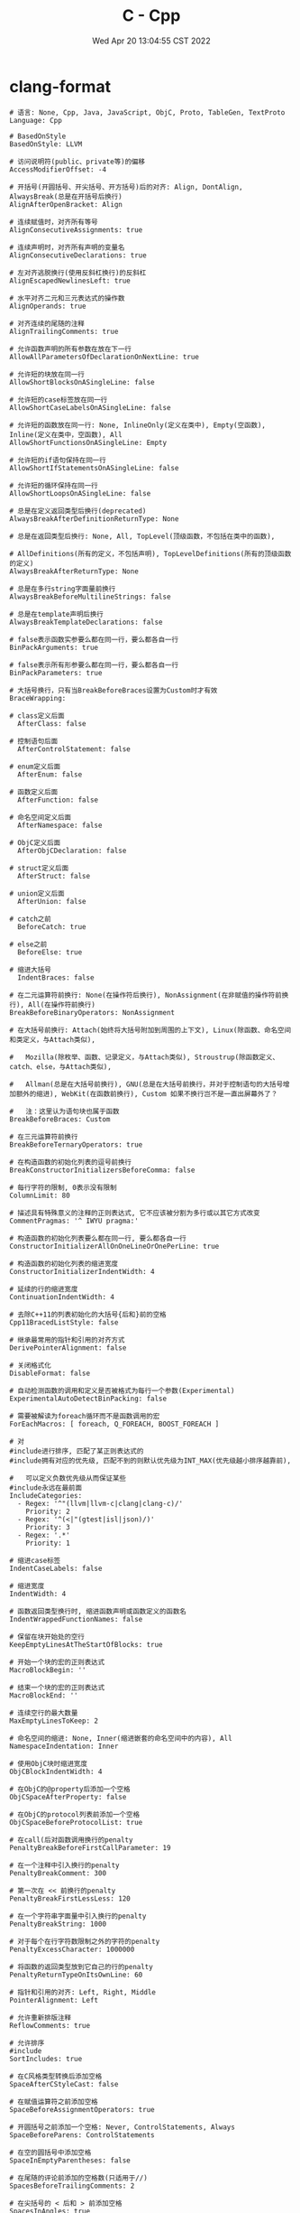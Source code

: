#+TITLE: C - Cpp
#+date: Wed Apr 20 13:04:55 CST 2022
#+categories[]: programming_languages
#+tags[]: c cpp
#+summary: cc


* clang-format
#+begin_src shell
# 语言: None, Cpp, Java, JavaScript, ObjC, Proto, TableGen, TextProto
Language: Cpp

# BasedOnStyle
BasedOnStyle: LLVM

# 访问说明符(public、private等)的偏移
AccessModifierOffset: -4

# 开括号(开圆括号、开尖括号、开方括号)后的对齐: Align, DontAlign, AlwaysBreak(总是在开括号后换行)
AlignAfterOpenBracket: Align

# 连续赋值时，对齐所有等号
AlignConsecutiveAssignments: true

# 连续声明时，对齐所有声明的变量名
AlignConsecutiveDeclarations: true

# 左对齐逃脱换行(使用反斜杠换行)的反斜杠
AlignEscapedNewlinesLeft: true

# 水平对齐二元和三元表达式的操作数
AlignOperands: true

# 对齐连续的尾随的注释
AlignTrailingComments: true

# 允许函数声明的所有参数在放在下一行
AllowAllParametersOfDeclarationOnNextLine: true

# 允许短的块放在同一行
AllowShortBlocksOnASingleLine: false

# 允许短的case标签放在同一行
AllowShortCaseLabelsOnASingleLine: false

# 允许短的函数放在同一行: None, InlineOnly(定义在类中), Empty(空函数), Inline(定义在类中，空函数), All
AllowShortFunctionsOnASingleLine: Empty

# 允许短的if语句保持在同一行
AllowShortIfStatementsOnASingleLine: false

# 允许短的循环保持在同一行
AllowShortLoopsOnASingleLine: false

# 总是在定义返回类型后换行(deprecated)
AlwaysBreakAfterDefinitionReturnType: None

# 总是在返回类型后换行: None, All, TopLevel(顶级函数，不包括在类中的函数),

# AllDefinitions(所有的定义，不包括声明), TopLevelDefinitions(所有的顶级函数的定义)
AlwaysBreakAfterReturnType: None

# 总是在多行string字面量前换行
AlwaysBreakBeforeMultilineStrings: false

# 总是在template声明后换行
AlwaysBreakTemplateDeclarations: false

# false表示函数实参要么都在同一行，要么都各自一行
BinPackArguments: true

# false表示所有形参要么都在同一行，要么都各自一行
BinPackParameters: true

# 大括号换行，只有当BreakBeforeBraces设置为Custom时才有效
BraceWrapping:

# class定义后面
  AfterClass: false

# 控制语句后面
  AfterControlStatement: false

# enum定义后面
  AfterEnum: false

# 函数定义后面
  AfterFunction: false

# 命名空间定义后面
  AfterNamespace: false

# ObjC定义后面
  AfterObjCDeclaration: false

# struct定义后面
  AfterStruct: false

# union定义后面
  AfterUnion: false

# catch之前
  BeforeCatch: true

# else之前
  BeforeElse: true

# 缩进大括号
  IndentBraces: false

# 在二元运算符前换行: None(在操作符后换行), NonAssignment(在非赋值的操作符前换行), All(在操作符前换行)
BreakBeforeBinaryOperators: NonAssignment

# 在大括号前换行: Attach(始终将大括号附加到周围的上下文), Linux(除函数、命名空间和类定义，与Attach类似),

#   Mozilla(除枚举、函数、记录定义，与Attach类似), Stroustrup(除函数定义、catch、else，与Attach类似),

#   Allman(总是在大括号前换行), GNU(总是在大括号前换行，并对于控制语句的大括号增加额外的缩进), WebKit(在函数前换行), Custom 如果不换行岂不是一直出屏幕外了？

#   注：这里认为语句块也属于函数
BreakBeforeBraces: Custom

# 在三元运算符前换行
BreakBeforeTernaryOperators: true

# 在构造函数的初始化列表的逗号前换行
BreakConstructorInitializersBeforeComma: false

# 每行字符的限制, 0表示没有限制
ColumnLimit: 80

# 描述具有特殊意义的注释的正则表达式, 它不应该被分割为多行或以其它方式改变
CommentPragmas: '^ IWYU pragma:'

# 构造函数的初始化列表要么都在同一行, 要么都各自一行
ConstructorInitializerAllOnOneLineOrOnePerLine: true

# 构造函数的初始化列表的缩进宽度
ConstructorInitializerIndentWidth: 4

# 延续的行的缩进宽度
ContinuationIndentWidth: 4

# 去除C++11的列表初始化的大括号{后和}前的空格
Cpp11BracedListStyle: false

# 继承最常用的指针和引用的对齐方式
DerivePointerAlignment: false

# 关闭格式化
DisableFormat: false

# 自动检测函数的调用和定义是否被格式为每行一个参数(Experimental)
ExperimentalAutoDetectBinPacking: false

# 需要被解读为foreach循环而不是函数调用的宏
ForEachMacros: [ foreach, Q_FOREACH, BOOST_FOREACH ]

# 对
#include进行排序, 匹配了某正则表达式的
#include拥有对应的优先级, 匹配不到的则默认优先级为INT_MAX(优先级越小排序越靠前),

#   可以定义负数优先级从而保证某些
#include永远在最前面
IncludeCategories:
  - Regex: '^"(llvm|llvm-c|clang|clang-c)/'
    Priority: 2
  - Regex: '^(<|"(gtest|isl|json)/)'
    Priority: 3
  - Regex: '.*'
    Priority: 1

# 缩进case标签
IndentCaseLabels: false

# 缩进宽度
IndentWidth: 4

# 函数返回类型换行时, 缩进函数声明或函数定义的函数名
IndentWrappedFunctionNames: false

# 保留在块开始处的空行
KeepEmptyLinesAtTheStartOfBlocks: true

# 开始一个块的宏的正则表达式
MacroBlockBegin: ''

# 结束一个块的宏的正则表达式
MacroBlockEnd: ''

# 连续空行的最大数量
MaxEmptyLinesToKeep: 2

# 命名空间的缩进: None, Inner(缩进嵌套的命名空间中的内容), All
NamespaceIndentation: Inner

# 使用ObjC块时缩进宽度
ObjCBlockIndentWidth: 4

# 在ObjC的@property后添加一个空格
ObjCSpaceAfterProperty: false

# 在ObjC的protocol列表前添加一个空格
ObjCSpaceBeforeProtocolList: true

# 在call(后对函数调用换行的penalty
PenaltyBreakBeforeFirstCallParameter: 19

# 在一个注释中引入换行的penalty
PenaltyBreakComment: 300

# 第一次在 << 前换行的penalty
PenaltyBreakFirstLessLess: 120

# 在一个字符串字面量中引入换行的penalty
PenaltyBreakString: 1000

# 对于每个在行字符数限制之外的字符的penalty
PenaltyExcessCharacter: 1000000

# 将函数的返回类型放到它自己的行的penalty
PenaltyReturnTypeOnItsOwnLine: 60

# 指针和引用的对齐: Left, Right, Middle
PointerAlignment: Left

# 允许重新排版注释
ReflowComments: true

# 允许排序
#include
SortIncludes: true

# 在C风格类型转换后添加空格
SpaceAfterCStyleCast: false

# 在赋值运算符之前添加空格
SpaceBeforeAssignmentOperators: true

# 开圆括号之前添加一个空格: Never, ControlStatements, Always
SpaceBeforeParens: ControlStatements

# 在空的圆括号中添加空格
SpaceInEmptyParentheses: false

# 在尾随的评论前添加的空格数(只适用于//)
SpacesBeforeTrailingComments: 2

# 在尖括号的 < 后和 > 前添加空格
SpacesInAngles: true

# 在容器(ObjC和JavaScript的数组和字典等)字面量中添加空格
SpacesInContainerLiterals: true

# 在C风格类型转换的括号中添加空格
SpacesInCStyleCastParentheses: true

# 在圆括号的(后和)前添加空格
SpacesInParentheses: true

# 在方括号的[后和]前添加空格, lamda表达式和未指明大小的数组的声明不受影响
SpacesInSquareBrackets: false

# 标准: Cpp03, Cpp11, Auto
Standard: Cpp11

# tab宽度
TabWidth: 4

# 使用tab字符: Never, ForIndentation, ForContinuationAndIndentation, Always
UseTab: Never
#+end_src

* typedef

** syntax
#+begin_src c
typedef <existing_data_type> <new_data_type_name>;
#+end_src

** sample

*** array
#+begin_src c
typedef int sixteen_int_array[16];
// type \Rightarrow int(*)[16];
sixteen_int_array arr;
// equal uint32_t (*arr)[16];
arr = calloc(16, sizeof(uint32_t));
#+end_src

*** struct
#+begin_src c
typedef struct sample_struct {
  int a;
  char b;
} struct_t;
#+end_src

*** function pointer
- return type: ~int~, arguments: ~(int, char)~
#+begin_src c
typedef int (*func_ptr_t)(int, char);
#+end_src

* memory

** calloc
- alocated with 0
#+begin_src c
void* calloc(size_t num, size_t size);
int* arr;
arr = (int*)calloc(16, sizeof(int)); // a[16] = {0}
#+end_src

* file

** FILE write
#+begin_src c
char* filename = "file.txt";
FILE* fp;
// Open the file for writing in binary mode
fp = fopen(filename, "wb");
if (fp == NULL) {
    fprintf(stderr, "Error opening file %s\n", filename);
    exit(1);
 }
char buffer[128] = {};
sprintf(buffer, "write to file: %s", filename);
fwrite(buffer, sizeof(char), strlen(buffer), fp);
#+end_src

* cmake

** add compilation options
#+begin_src cmake
add_compile_options(-g)
#+end_src
